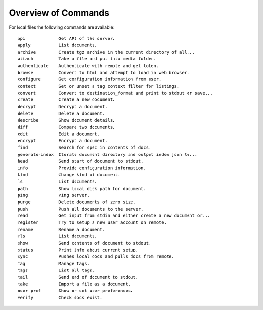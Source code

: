 Overview of Commands
====================

For local files the following commands are available:

::

     api             Get API of the server.
     apply           List documents.
     archive         Create tgz archive in the current directory of all...
     attach          Take a file and put into media folder.
     authenticate    Authenticate with remote and get token.
     browse          Convert to html and attempt to load in web browser.
     configure       Get configuration information from user.
     context         Set or unset a tag context filter for listings.
     convert         Convert to destination_format and print to stdout or save...
     create          Create a new document.
     decrypt         Decrypt a document.
     delete          Delete a document.
     describe        Show document details.
     diff            Compare two documents.
     edit            Edit a document.
     encrypt         Encrypt a document.
     find            Search for spec in contents of docs.
     generate-index  Iterate document directory and output index json to...
     head            Send start of document to stdout.
     info            Provide configuration information.
     kind            Change kind of document.
     ls              List documents.
     path            Show local disk path for document.
     ping            Ping server.
     purge           Delete documents of zero size.
     push            Push all documents to the server.
     read            Get input from stdin and either create a new document or...
     register        Try to setup a new user account on remote.
     rename          Rename a document.
     rls             List documents.
     show            Send contents of document to stdout.
     status          Print info about current setup.
     sync            Pushes local docs and pulls docs from remote.
     tag             Manage tags.
     tags            List all tags.
     tail            Send end of document to stdout.
     take            Import a file as a document.
     user-pref       Show or set user preferences.
     verify          Check docs exist.


